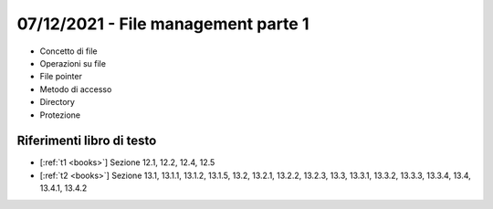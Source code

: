 07/12/2021 - File management parte 1
-------------------------------------------

* Concetto di file
* Operazioni su file
* File pointer
* Metodo di accesso
* Directory
* Protezione

Riferimenti libro di testo
""""""""""""""""""""""""""

* [:ref:`t1 <books>`] Sezione 12.1, 12.2, 12.4, 12.5
* [:ref:`t2 <books>`] Sezione 13.1, 13.1.1, 13.1.2, 13.1.5, 13.2, 13.2.1, 13.2.2, 13.2.3, 13.3, 13.3.1, 13.3.2, 13.3.3, 13.3.4, 13.4, 13.4.1, 13.4.2